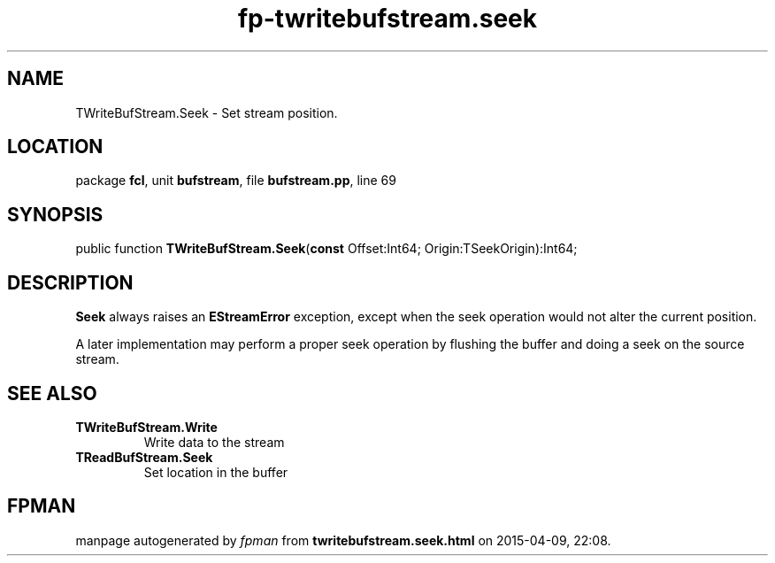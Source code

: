 .\" file autogenerated by fpman
.TH "fp-twritebufstream.seek" 3 "2014-03-14" "fpman" "Free Pascal Programmer's Manual"
.SH NAME
TWriteBufStream.Seek - Set stream position.
.SH LOCATION
package \fBfcl\fR, unit \fBbufstream\fR, file \fBbufstream.pp\fR, line 69
.SH SYNOPSIS
public function \fBTWriteBufStream.Seek\fR(\fBconst\fR Offset:Int64; Origin:TSeekOrigin):Int64;
.SH DESCRIPTION
\fBSeek\fR always raises an \fBEStreamError\fR exception, except when the seek operation would not alter the current position.

A later implementation may perform a proper seek operation by flushing the buffer and doing a seek on the source stream.


.SH SEE ALSO
.TP
.B TWriteBufStream.Write
Write data to the stream
.TP
.B TReadBufStream.Seek
Set location in the buffer

.SH FPMAN
manpage autogenerated by \fIfpman\fR from \fBtwritebufstream.seek.html\fR on 2015-04-09, 22:08.

